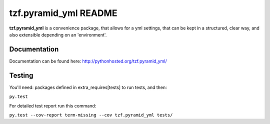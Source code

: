 ==========================
tzf.pyramid_yml README
==========================

.. image:: https://travis-ci.org/fizyk/pyramid_yml.png?branch=master
    :target: https://travis-ci.org/fizyk/pyramid_yml
    :alt: Tests for RandomWords

.. image:: https://coveralls.io/repos/fizyk/pyramid_yml/badge.png?branch=master
    :target: https://coveralls.io/r/fizyk/pyramid_yml?branch=master
    :alt: Coverage Status

.. image:: https://pypip.in/v/tzf.pyramid_yml/badge.png
    :target: https://crate.io/packages/tzf.pyramid_yml/
    :alt: Latest PyPI version

.. image:: https://pypip.in/d/tzf.pyramid_yml/badge.png
    :target: https://crate.io/packages/tzf.pyramid_yml/
    :alt: Number of PyPI downloads

**tzf.pyramid_yml** is a convenience package, that allows for a yml settings, that can be kept in a structured, clear way, and also extensible depending on an 'environment'.

Documentation
-------------

Documentation can be found here: http://pythonhosted.org/tzf.pyramid_yml/

Testing
-------

You'll need: packages defined in extra_requires[tests] to run tests, and then:

``py.test``

For detailed test report run this command:

``py.test --cov-report term-missing --cov tzf.pyramid_yml tests/``
